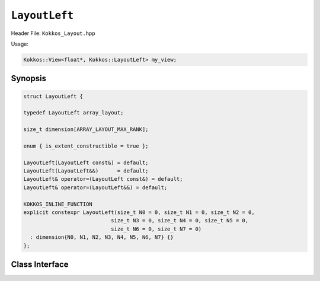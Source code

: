 ``LayoutLeft``
==============

.. role:: cppkokkos(code)
   :language: cppkokkos

Header File: ``Kokkos_Layout.hpp``

Usage:

.. code-block:: cpp

   Kokkos::View<float*, Kokkos::LayoutLeft> my_view;

Synopsis
--------

.. code-block:: cpp

   struct LayoutLeft {

   typedef LayoutLeft array_layout;

   size_t dimension[ARRAY_LAYOUT_MAX_RANK];

   enum { is_extent_constructible = true };

   LayoutLeft(LayoutLeft const&) = default;
   LayoutLeft(LayoutLeft&&)      = default;
   LayoutLeft& operator=(LayoutLeft const&) = default;
   LayoutLeft& operator=(LayoutLeft&&) = default;

   KOKKOS_INLINE_FUNCTION
   explicit constexpr LayoutLeft(size_t N0 = 0, size_t N1 = 0, size_t N2 = 0,
                               size_t N3 = 0, size_t N4 = 0, size_t N5 = 0,
                               size_t N6 = 0, size_t N7 = 0)
     : dimension{N0, N1, N2, N3, N4, N5, N6, N7} {}
   };


Class Interface
---------------

.. cppkokkos:class:: LayoutLeft

  This Kokkos Layout, when provided to a multidimensional View, lays out memory such that the first index is the contiguous one. This matches the Fortran conventions for allocations.

  .. rubric:: Public Member Variables

  .. cppkokkos:member:: static constexpr bool is_extent_constructible

    A boolean enum to allow detection that this class is extent constructible

  .. cppkokkos:member:: static constexpr unsigned dimension

    An array containing the size of each dimension of the Layout

  .. rubric:: Other Types

  .. cppkokkos:type:: array_layout

    A tag signifying that this models the Layout concept

  .. rubric:: Constructors

  .. cppkokkos:function:: LayoutLeft(LayoutLeft const&)

    Default copy constructor, element-wise copies the other Layout

  .. cppkokkos:function:: LayoutLeft(LayoutLeft&&)

    Default move constructor, element-wise moves the other Layout

  .. cppkokkos:kokkosinlinefunction:: explicit constexpr LayoutLeft(size_t N0 = 0, size_t N1 = 0, size_t N2 = 0, size_t N3 = 0, size_t N4 = 0, size_t N5 = 0, size_t N6 = 0, size_t N7 = 0);

  Constructor that takes in up to 8 sizes, to set the sizes of the corresponding dimensions of the Layout

  .. rubric:: Assignment operators

  .. cppkokkos:function:: LayoutLeft& operator=(LayoutLeft const&) = default

    Default copy assignment, element-wise copies the other Layout

  .. cppkokkos:function:: LayoutLeft& operator=(LayoutLeft&&) = default

    Default move assignment, element-wise moves the other Layout

